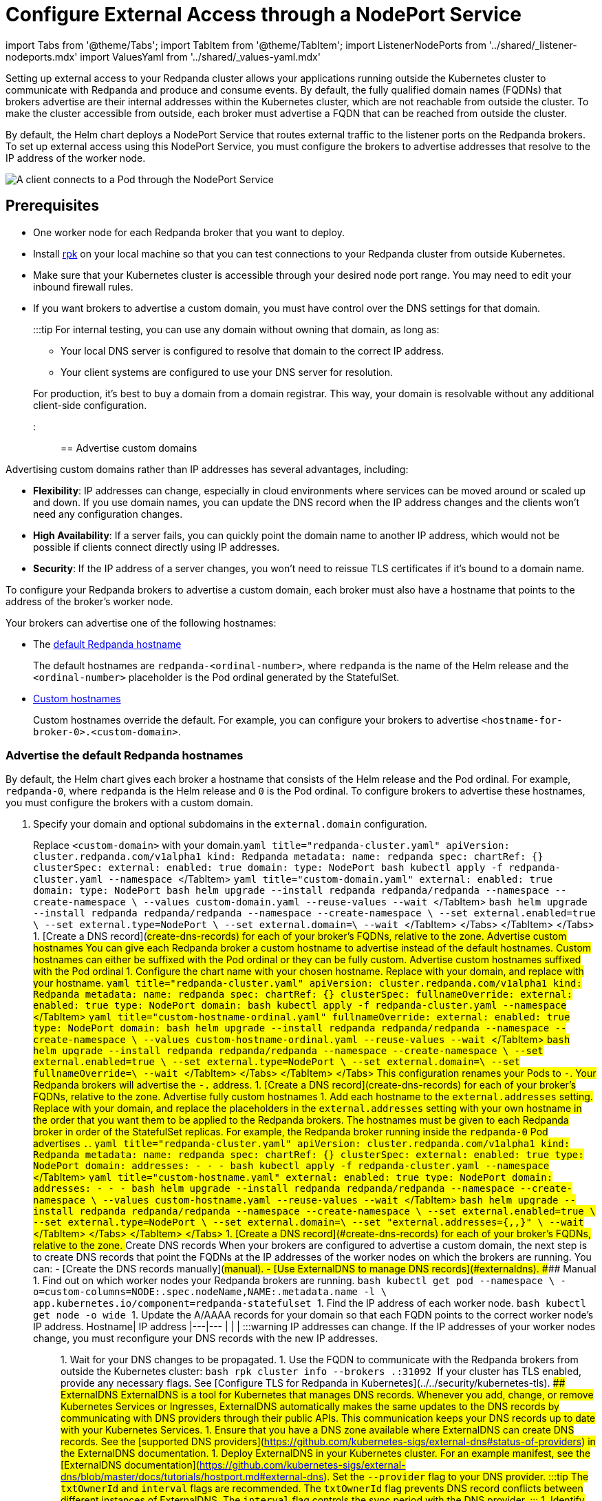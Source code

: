 = Configure External Access through a NodePort Service
:description: Expose your Redpanda cluster to clients outside of your Kubernetes cluster by using a NodePort Service.
:description: Expose your Redpanda cluster to clients outside of your Kubernetes cluster using a NodePort Service.
:tags: ["Kubernetes", "Helm configuration"]

import Tabs from '@theme/Tabs';
import TabItem from '@theme/TabItem';
import ListenerNodePorts from '../shared/_listener-nodeports.mdx'
import ValuesYaml from '../shared/_values-yaml.mdx'

Setting up external access to your Redpanda cluster allows your applications running outside the Kubernetes cluster to communicate with Redpanda and produce and consume events. By default, the fully qualified domain names (FQDNs) that brokers advertise are their internal addresses within the Kubernetes cluster, which are not reachable from outside the cluster. To make the cluster accessible from outside, each broker must advertise a FQDN that can be reached from outside the cluster.

By default, the Helm chart deploys a NodePort Service that routes external traffic to the listener ports on the Redpanda brokers. To set up external access using this NodePort Service, you must configure the brokers to advertise addresses that resolve to the IP address of the worker node.

image::/img/nodeport.png[A client connects to a Pod through the NodePort Service]

== Prerequisites

* One worker node for each Redpanda broker that you want to deploy.
* Install xref:get-started:rpk-install.adoc[rpk] on your local machine so that you can test connections to your Redpanda cluster from outside Kubernetes.
* Make sure that your Kubernetes cluster is accessible through your desired node port range. You may need to edit your inbound firewall rules.
* If you want brokers to advertise a custom domain, you must have control over the DNS settings for that domain.
+
:::tip
For internal testing, you can use any domain without owning that domain, as long as:

 ** Your local DNS server is configured to resolve that domain to the correct IP address.
 ** Your client systems are configured to use your DNS server for resolution.

+
For production, it's best to buy a domain from a domain registrar. This way, your domain is resolvable without any additional client-side configuration.
:::

== Advertise custom domains

Advertising custom domains rather than IP addresses has several advantages, including:

* *Flexibility*: IP addresses can change, especially in cloud environments where services can be moved around or scaled up and down. If you use domain names, you can update the DNS record when the IP address changes and the clients won't need any configuration changes.
* *High Availability*: If a server fails, you can quickly point the domain name to another IP address, which would not be possible if clients connect directly using IP addresses.
* *Security*: If the IP address of a server changes, you won't need to reissue TLS certificates if it's bound to a domain name.

To configure your Redpanda brokers to advertise a custom domain, each broker must also have a hostname that points to the address of the broker's worker node.

Your brokers can advertise one of the following hostnames:

* The <<advertise-the-default-redpanda-hostnames,default Redpanda hostname>>
+
The default hostnames are `redpanda-<ordinal-number>`, where `redpanda` is the name of the Helm release and the `<ordinal-number>` placeholder is the Pod ordinal generated by the StatefulSet.

* <<advertise-custom-hostnames,Custom hostnames>>
+
Custom hostnames override the default. For example, you can configure your brokers to advertise `<hostname-for-broker-0>.<custom-domain>`.

=== Advertise the default Redpanda hostnames

By default, the Helm chart gives each broker a hostname that consists of the Helm release and the Pod ordinal. For example, `redpanda-0`, where `redpanda` is the Helm release and `0` is the Pod ordinal. To configure brokers to advertise these hostnames, you must configure the brokers with a custom domain.

. Specify your domain and optional subdomains in the `external.domain` configuration.

Replace `<custom-domain>` with your domain.+++<Tabs groupId="kubernetes-tool">++++++<TabItem value="operator" label="Helm + Operator">+++```yaml title="redpanda-cluster.yaml" apiVersion: cluster.redpanda.com/v1alpha1 kind: Redpanda metadata: name: redpanda spec: chartRef: {} clusterSpec: external: enabled: true domain: +++<custom-domain>+++type: NodePort ``` ```bash kubectl apply -f redpanda-cluster.yaml --namespace +++<namespace>+++``` </TabItem> +++<TabItem value="helm" label="Helm">++++++<Tabs groupId="helm-config">++++++<TabItem value="values" label="--values" default="">+++```yaml title="custom-domain.yaml" external: enabled: true domain: +++<custom-domain>+++type: NodePort ``` ```bash helm upgrade --install redpanda redpanda/redpanda --namespace +++<namespace>+++--create-namespace \ --values custom-domain.yaml --reuse-values --wait ``` </TabItem> +++<TabItem value="flags" label="--set">+++```bash helm upgrade --install redpanda redpanda/redpanda --namespace +++<namespace>+++--create-namespace \ --set external.enabled=true \ --set external.type=NodePort \ --set external.domain=+++<custom-domain>+++\ --wait ``` </TabItem> </Tabs> </TabItem> </Tabs> 1. [Create a DNS record](#create-dns-records) for each of your broker's FQDNs, relative to the zone. ### Advertise custom hostnames You can give each Redpanda broker a custom hostname to advertise instead of the default hostnames. Custom hostnames can either be suffixed with the Pod ordinal or they can be fully custom. #### Advertise custom hostnames suffixed with the Pod ordinal 1. Configure the chart name with your chosen hostname. Replace `+++<custom-domain>+++` with your domain, and replace `+++<custom-hostname>+++` with your hostname. +++<Tabs groupId="kubernetes-tool">++++++<TabItem value="operator" label="Helm + Operator">+++```yaml title="redpanda-cluster.yaml" apiVersion: cluster.redpanda.com/v1alpha1 kind: Redpanda metadata: name: redpanda spec: chartRef: {} clusterSpec: fullnameOverride: +++<custom-hostname>+++external: enabled: true type: NodePort domain: +++<custom-domain>+++``` ```bash kubectl apply -f redpanda-cluster.yaml --namespace +++<namespace>+++``` </TabItem> +++<TabItem value="helm" label="Helm">++++++<Tabs groupId="helm-config">++++++<TabItem value="values" label="--values">+++```yaml title="custom-hostname-ordinal.yaml" fullnameOverride: +++<custom-hostname>+++external: enabled: true type: NodePort domain: +++<custom-domain>+++``` ```bash helm upgrade --install redpanda redpanda/redpanda --namespace +++<namespace>+++--create-namespace \ --values custom-hostname-ordinal.yaml --reuse-values --wait ``` </TabItem> +++<TabItem value="flags" label="--set">+++```bash helm upgrade --install redpanda redpanda/redpanda --namespace +++<namespace>+++--create-namespace \ --set external.enabled=true \ --set external.type=NodePort \ --set external.domain=+++<custom-domain>+++\ --set fullnameOverride=+++<custom-hostname>+++\ --wait ``` </TabItem> </Tabs> </TabItem> </Tabs> This configuration renames your Pods to `+++<hostname>+++-+++<pod-ordinal>+++`. Your Redpanda brokers will advertise the `+++<hostname>+++-+++<pod-ordinal>+++.+++<custom-domain>+++` address. 1. [Create a DNS record](#create-dns-records) for each of your broker's FQDNs, relative to the zone. #### Advertise fully custom hostnames 1. Add each hostname to the `external.addresses` setting. Replace `+++<custom-domain>+++` with your domain, and replace the placeholders in the `external.addresses` setting with your own hostname in the order that you want them to be applied to the Redpanda brokers. The hostnames must be given to each Redpanda broker in order of the StatefulSet replicas. For example, the Redpanda broker running inside the `redpanda-0` Pod advertises `+++<hostname-for-broker-0>+++.+++<custom-domain>+++`. +++<Tabs groupId="kubernetes-tool">++++++<TabItem value="operator" label="Helm + Operator">+++```yaml title="redpanda-cluster.yaml" apiVersion: cluster.redpanda.com/v1alpha1 kind: Redpanda metadata: name: redpanda spec: chartRef: {} clusterSpec: external: enabled: true type: NodePort domain: +++<custom-domain>+++addresses: - +++<hostname-for-broker-0>+++- +++<hostname-for-broker-1>+++- +++<hostname-for-broker-2>+++``` ```bash kubectl apply -f redpanda-cluster.yaml --namespace +++<namespace>+++``` </TabItem> +++<TabItem value="helm" label="Helm">++++++<Tabs groupId="helm-config">++++++<TabItem value="values" label="--values">+++```yaml title="custom-hostname.yaml" external: enabled: true type: NodePort domain: +++<custom-domain>+++addresses: - +++<hostname-for-broker-0>+++- +++<hostname-for-broker-1>+++- +++<hostname-for-broker-2>+++``` ```bash helm upgrade --install redpanda redpanda/redpanda --namespace +++<namespace>+++--create-namespace \ --values custom-hostname.yaml --reuse-values --wait ``` </TabItem> +++<TabItem value="flags" label="--set">+++```bash helm upgrade --install redpanda redpanda/redpanda --namespace +++<namespace>+++--create-namespace \ --set external.enabled=true \ --set external.type=NodePort \ --set external.domain=+++<custom-domain>+++\ --set "external.addresses={+++<hostname-for-broker0>+++,+++<hostname-for-broker1>+++,+++<hostname-for-broker2>+++}" \ --wait ``` </TabItem> </Tabs> </TabItem> </Tabs> 1. [Create a DNS record](#create-dns-records) for each of your broker's FQDNs, relative to the zone. ### Create DNS records When your brokers are configured to advertise a custom domain, the next step is to create DNS records that point the FQDNs at the IP addresses of the worker nodes on which the brokers are running. You can: - [Create the DNS records manually](#manual). - [Use ExternalDNS to manage DNS records](#externaldns). #### Manual 1. Find out on which worker nodes your Redpanda brokers are running. ```bash kubectl get pod --namespace +++<namespace>+++\ -o=custom-columns=NODE:.spec.nodeName,NAME:.metadata.name -l \ app.kubernetes.io/component=redpanda-statefulset ``` 1. Find the IP address of each worker node. ```bash kubectl get node -o wide ``` 1. Update the A/AAAA records for your domain so that each FQDN points to the correct worker node's IP address. Hostname| IP address |---|--- `+++<fqdn-0>+++`|`+++<worker-node-ip-0>+++` `+++<fqdn-1>+++`|`+++<worker-node-ip-1>+++` `+++<fqdn-2>+++`|`+++<worker-node-ip-2>+++` :::warning IP addresses can change. If the IP addresses of your worker nodes change, you must reconfigure your DNS records with the new IP addresses. ::: 1. Wait for your DNS changes to be propagated. 1. Use the FQDN to communicate with the Redpanda brokers from outside the Kubernetes cluster: ```bash rpk cluster info --brokers +++<hostname-0>+++.+++<custom-domain>+++:31092 ``` If your cluster has TLS enabled, provide any necessary flags. See [Configure TLS for Redpanda in Kubernetes](../../security/kubernetes-tls). #### ExternalDNS ExternalDNS is a tool for Kubernetes that manages DNS records. Whenever you add, change, or remove Kubernetes Services or Ingresses, ExternalDNS automatically makes the same updates to the DNS records by communicating with DNS providers through their public APIs. This communication keeps your DNS records up to date with your Kubernetes Services. 1. Ensure that you have a DNS zone available where ExternalDNS can create DNS records. See the [supported DNS providers](https://github.com/kubernetes-sigs/external-dns#status-of-providers) in the ExternalDNS documentation. 1. Deploy ExternalDNS in your Kubernetes cluster. For an example manifest, see the [ExternalDNS documentation](https://github.com/kubernetes-sigs/external-dns/blob/master/docs/tutorials/hostport.md#external-dns). Set the `--provider` flag to your DNS provider. :::tip The `txtOwnerId` and `interval` flags are recommended. The `txtOwnerId` flag prevents DNS record conflicts between different instances of ExternalDNS. The `interval` flag controls the sync period with the DNS provider. ::: 1. Identify the headless ClusterIP Service in your Redpanda deployment: ```bash kubectl get service --namespace +++<namespace>+++``` The headless ClusterIP Service has its Cluster-IP set to None. 1. Annotate the headless ClusterIP Service: ```bash kubectl annotate service +++<service-name>+++--namespace +++<namespace>+++\ external-dns.alpha.kubernetes.io/hostname=+++<custom-domain>+++\ external-dns.alpha.kubernetes.io/endpoints-type=+++<HostIP or="" NodeExternalIP="">+++``` For guidance, see [Setting up ExternalDNS for Headless Services](https://github.com/kubernetes-sigs/external-dns/blob/master/docs/tutorials/hostport.md#headless-service) in the ExternalDNS documentation. ExternalDNS will now automatically create DNS records for your Redpanda brokers, update the records if the IP addresses change, and delete them if you delete the Service. ## Advertise IP addresses You can configure each Redpanda broker to advertise the IP address of the worker node on which it's running. :::info IP addresses assigned to worker nodes must be made resolvable by DNS names to ensure secure TLS access. If your cluster has TLS enabled (default), you must [use custom domains](#use-custom-domains) because the Helm chart does not add IP addresses to the SAN list of TLS certificates. Although adding entries to the `/etc/hosts` file may work for development purposes, it's not recommended for production environments. In production, you must update your organization's DNS service to make the IP addresses resolvable by DNS names. Updating your organization's DNS service ensures that users can access your services securely without encountering any SSL/TLS warnings or errors. ::: 1. Deploy Redpanda with TLS disabled and enable the NodePort Service type: +++<Tabs groupId="kubernetes-tool">++++++<TabItem value="operator" label="Helm + Operator">+++```yaml title="redpanda-cluster.yaml" apiVersion: cluster.redpanda.com/v1alpha1 kind: Redpanda metadata: name: redpanda spec: chartRef: {} clusterSpec: external: enabled: true type: NodePort tls: enabled: false ``` ```bash kubectl apply -f redpanda-cluster.yaml --namespace +++<namespace>+++``` </TabItem> +++<TabItem value="helm" label="Helm">++++++<Tabs groupId="helm-config">++++++<TabItem value="values" label="--values">+++```yaml title="loadbalancer-tls-disabled.yaml" external: enabled: true type: NodePort tls: enabled: false ``` ```bash helm upgrade --install redpanda redpanda/redpanda --namespace +++<namespace>+++--create-namespace \ --values loadbalancer-tls-disabled.yaml --reuse-values --wait ``` </TabItem> +++<TabItem value="flags" label="--set">+++```bash helm upgrade --install redpanda redpanda/redpanda --namespace +++<namespace>+++--create-namespace \ --set external.enabled=true \ --set external.type=NodePort \ --set tls.enabled=false \ --wait ``` </TabItem> </Tabs> </TabItem> </Tabs> 1. Find out on which worker nodes your Redpanda brokers are running. ```bash kubectl get pod --namespace +++<namespace>+++\ -o=custom-columns=NODE:.spec.nodeName,NAME:.metadata.name -l \ app.kubernetes.io/component=redpanda-statefulset ``` 1. Find the IP address of each worker node. ```bash kubectl get node -o wide ``` 1. Add the IP addresses of each worker node to the `external.addresses` field in order. For example, the first IP address in the list is assigned to `redpanda-0`, the second is assigned to `redpanda-1`, and so on. +++<Tabs groupId="kubernetes-tool">++++++<TabItem value="operator" label="Helm + Operator">+++```yaml title="redpanda-cluster.yaml" apiVersion: cluster.redpanda.com/v1alpha1 kind: Redpanda metadata: name: redpanda spec: chartRef: {} clusterSpec: external: addresses: - +++<worker-node-ip-1>+++- +++<worker-node-ip-2>+++- +++<worker-node-ip-3>+++``` ```bash kubectl apply -f redpanda-cluster.yaml --namespace +++<namespace>+++``` </TabItem> +++<TabItem value="helm" label="Helm">++++++<Tabs groupId="helm-config">++++++<TabItem value="values" label="--values">+++```yaml title="external-access-ip-addresses.yaml" external: addresses: - +++<worker-node-ip-1>+++- +++<worker-node-ip-2>+++- +++<worker-node-ip-3>+++``` ```bash helm upgrade --install redpanda redpanda/redpanda --namespace +++<namespace>+++--create-namespace \ --values external-access-ip-addresses.yaml --reuse-values --wait ``` </TabItem> +++<TabItem value="flags" label="--set">+++```bash helm upgrade --install redpanda redpanda/redpanda --namespace +++<namespace>+++--create-namespace \ --set external.enabled=true \ --set external.type=NodePort \ --set tls.enabled=false \ --set external.domain=+++<custom-domain>+++\ --set "external.addresses={+++<worker-node-ip1>+++,+++<worker-node-ip2>+++,+++<worker-node-ip3>+++}" \ --wait ``` </TabItem> </Tabs> </TabItem> </Tabs> :::warning IP addresses can change. If the IP addresses of your worker nodes change, you must reconfigure the Redpanda brokers and all your external clients with the new IP addresses. ::: 1. Use the IP addresses to communicate with the Redpanda cluster from outside the Kubernetes cluster: ```bash rpk cluster info -X brokers=+++<worker-node-ip>+++:31092 ``` ## Next steps - [Configure security](../../security) for your listeners. - [Configure listeners](../configure-listeners). ## Suggested reading - [Redpanda Helm Specification](../../../../reference/redpanda-helm-spec#external) - [Redpanda CRD Reference](../../../../reference/crd)+++</worker-node-ip>++++++</worker-node-ip3>++++++</worker-node-ip2>++++++</worker-node-ip1>++++++</custom-domain>++++++</namespace>++++++</TabItem>++++++</namespace>++++++</worker-node-ip-3>++++++</worker-node-ip-2>++++++</worker-node-ip-1>++++++</TabItem>++++++</Tabs>++++++</TabItem>++++++</namespace>++++++</worker-node-ip-3>++++++</worker-node-ip-2>++++++</worker-node-ip-1>++++++</TabItem>++++++</Tabs>++++++</namespace>++++++</namespace>++++++</TabItem>++++++</namespace>++++++</TabItem>++++++</Tabs>++++++</TabItem>++++++</namespace>++++++</TabItem>++++++</Tabs>++++++</HostIP>++++++</custom-domain>++++++</namespace>++++++</service-name>++++++</namespace>++++++</custom-domain>++++++</hostname-0>++++++</worker-node-ip-2>++++++</fqdn-2>++++++</worker-node-ip-1>++++++</fqdn-1>++++++</worker-node-ip-0>++++++</fqdn-0>++++++</namespace>++++++</hostname-for-broker2>++++++</hostname-for-broker1>++++++</hostname-for-broker0>++++++</custom-domain>++++++</namespace>++++++</TabItem>++++++</namespace>++++++</hostname-for-broker-2>++++++</hostname-for-broker-1>++++++</hostname-for-broker-0>++++++</custom-domain>++++++</TabItem>++++++</Tabs>++++++</TabItem>++++++</namespace>++++++</hostname-for-broker-2>++++++</hostname-for-broker-1>++++++</hostname-for-broker-0>++++++</custom-domain>++++++</TabItem>++++++</Tabs>++++++</custom-domain>++++++</hostname-for-broker-0>++++++</custom-domain>++++++</custom-domain>++++++</pod-ordinal>++++++</hostname>++++++</pod-ordinal>++++++</hostname>++++++</custom-hostname>++++++</custom-domain>++++++</namespace>++++++</TabItem>++++++</namespace>++++++</custom-domain>++++++</custom-hostname>++++++</TabItem>++++++</Tabs>++++++</TabItem>++++++</namespace>++++++</custom-domain>++++++</custom-hostname>++++++</TabItem>++++++</Tabs>++++++</custom-hostname>++++++</custom-domain>++++++</custom-domain>++++++</namespace>++++++</TabItem>++++++</namespace>++++++</custom-domain>++++++</TabItem>++++++</Tabs>++++++</TabItem>++++++</namespace>++++++</custom-domain>++++++</TabItem>++++++</Tabs>+++
